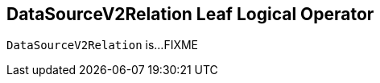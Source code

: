 == [[DataSourceV2Relation]] DataSourceV2Relation Leaf Logical Operator

`DataSourceV2Relation` is...FIXME
